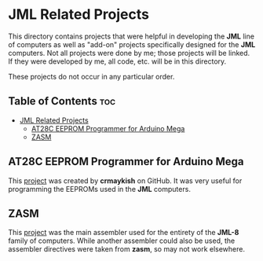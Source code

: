 * JML Related Projects
This directory contains projects that were helpful in developing the *JML*
line of computers as well as "add-on" projects specifically designed for
the *JML* computers. Not all projects were done by me; those projects will
be linked. If they were developed by me, all code, etc. will be in this
directory.

These projects do not occur in any particular order.

** Table of Contents :toc:
- [[#jml-related-projects][JML Related Projects]]
  - [[#at28c-eeprom-programmer-for-arduino-mega][AT28C EEPROM Programmer for Arduino Mega]]
  - [[#zasm][ZASM]]

** AT28C EEPROM Programmer for Arduino Mega
This [[https://github.com/crmaykish/AT28C-EEPROM-Programmer-Arduino.git][project]] was created by *crmaykish* on GitHub. It was very useful for
programming the EEPROMs used in the *JML* computers.

** ZASM
This [[https://github.com/Megatokio/zasm][project]] was the main assembler used for the entirety of the *JML-8*
family of computers. While another assembler could also be used, the
assembler directives were taken from *zasm*, so may not work elsewhere.
